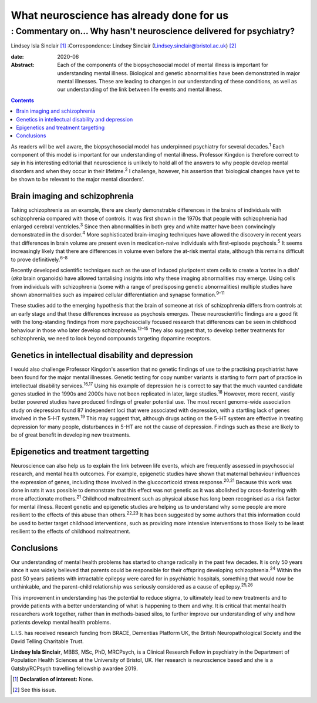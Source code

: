 =========================================
What neuroscience has already done for us
=========================================
------------------------------------------------------------------
: Commentary on… Why hasn't neuroscience delivered for psychiatry?
------------------------------------------------------------------



Lindsey Isla Sinclair [1]_
:Correspondence: Lindsey Sinclair
(Lindsey.sinclair@bristol.ac.uk) [2]_

:date: 2020-06

:Abstract:
   Each of the components of the biopsychosocial model of mental illness
   is important for understanding mental illness. Biological and genetic
   abnormalities have been demonstrated in major mental illnesses. These
   are leading to changes in our understanding of these conditions, as
   well as our understanding of the link between life events and mental
   illness.


.. contents::
   :depth: 3
..

As readers will be well aware, the biopsychosocial model has underpinned
psychiatry for several decades.\ :sup:`1` Each component of this model
is important for our understanding of mental illness. Professor Kingdon
is therefore correct to say in his interesting editorial that
neuroscience is unlikely to hold all of the answers to why people
develop mental disorders and when they occur in their
lifetime.\ :sup:`2` I challenge, however, his assertion that ‘biological
changes have yet to be shown to be relevant to the major mental
disorders’.

.. _sec1:

Brain imaging and schizophrenia
===============================

Taking schizophrenia as an example, there are clearly demonstrable
differences in the brains of individuals with schizophrenia compared
with those of controls. It was first shown in the 1970s that people with
schizophrenia had enlarged cerebral ventricles.\ :sup:`3` Since then
abnormalities in both grey and white matter have been convincingly
demonstrated in the disorder.\ :sup:`4` More sophisticated brain-imaging
techniques have allowed the discovery in recent years that differences
in brain volume are present even in medication-naive individuals with
first-episode psychosis.\ :sup:`5` It seems increasingly likely that
there are differences in volume even before the at-risk mental state,
although this remains difficult to prove definitively.\ :sup:`6–8`

Recently developed scientific techniques such as the use of induced
pluripotent stem cells to create a ‘cortex in a dish’ (*aka* brain
organoids) have allowed tantalising insights into why these imaging
abnormalities may emerge. Using cells from individuals with
schizophrenia (some with a range of predisposing genetic abnormalities)
multiple studies have shown abnormalities such as impaired cellular
differentiation and synapse formation.\ :sup:`9–11`

These studies add to the emerging hypothesis that the brain of someone
at risk of schizophrenia differs from controls at an early stage and
that these differences increase as psychosis emerges. These
neuroscientific findings are a good fit with the long-standing findings
from more psychosocially focused research that differences can be seen
in childhood behaviour in those who later develop
schizophrenia.\ :sup:`12–15` They also suggest that, to develop better
treatments for schizophrenia, we need to look beyond compounds targeting
dopamine receptors.

.. _sec2:

Genetics in intellectual disability and depression
==================================================

I would also challenge Professor Kingdon's assertion that no genetic
findings of use to the practising psychiatrist have been found for the
major mental illnesses. Genetic testing for copy number variants is
starting to form part of practice in intellectual disability
services.\ :sup:`16,17` Using his example of depression he is correct to
say that the much vaunted candidate genes studied in the 1990s and 2000s
have not been replicated in later, large studies.\ :sup:`18` However,
more recent, vastly better powered studies have produced findings of
greater potential use. The most recent genome-wide association study on
depression found 87 independent loci that were associated with
depression, with a startling lack of genes involved in the 5-HT
system.\ :sup:`19` This may suggest that, although drugs acting on the
5-HT system are effective in treating depression for many people,
disturbances in 5-HT are not the cause of depression. Findings such as
these are likely to be of great benefit in developing new treatments.

.. _sec3:

Epigenetics and treatment targetting
====================================

Neuroscience can also help us to explain the link between life events,
which are frequently assessed in psychosocial research, and mental
health outcomes. For example, epigenetic studies have shown that
maternal behaviour influences the expression of genes, including those
involved in the glucocorticoid stress response.\ :sup:`20,21` Because
this work was done in rats it was possible to demonstrate that this
effect was not genetic as it was abolished by cross-fostering with more
affectionate mothers.\ :sup:`21` Childhood maltreatment such as physical
abuse has long been recognised as a risk factor for mental illness.
Recent genetic and epigenetic studies are helping us to understand why
some people are more resilient to the effects of this abuse than
others.\ :sup:`22,23` It has been suggested by some authors that this
information could be used to better target childhood interventions, such
as providing more intensive interventions to those likely to be least
resilient to the effects of childhood maltreatment.

.. _sec4:

Conclusions
===========

Our understanding of mental health problems has started to change
radically in the past few decades. It is only 50 years since it was
widely believed that parents could be responsible for their offspring
developing schizophrenia.\ :sup:`24` Within the past 50 years patients
with intractable epilepsy were cared for in psychiatric hospitals,
something that would now be unthinkable, and the parent–child
relationship was seriously considered as a cause of
epilepsy.\ :sup:`25,26`

This improvement in understanding has the potential to reduce stigma, to
ultimately lead to new treatments and to provide patients with a better
understanding of what is happening to them and why. It is critical that
mental health researchers work together, rather than in methods-based
silos, to further improve our understanding of why and how patients
develop mental health problems.

L.I.S. has received research funding from BRACE, Dementias Platform UK,
the British Neuropathological Society and the David Telling Charitable
Trust.

**Lindsey Isla Sinclair**, MBBS, MSc, PhD, MRCPsych, is a Clinical
Research Fellow in psychiatry in the Department of Population Health
Sciences at the University of Bristol, UK. Her research is neuroscience
based and she is a Gatsby/RCPsych travelling fellowship awardee 2019.

.. [1]
   **Declaration of interest:** None.

.. [2]
   See this issue.
